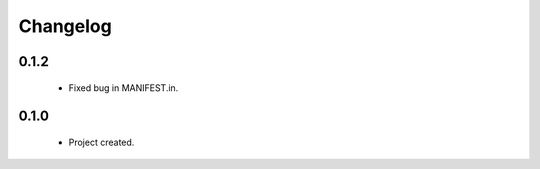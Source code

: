 Changelog
=========

0.1.2
-----
    - Fixed bug in MANIFEST.in.

0.1.0
-----
    - Project created.
